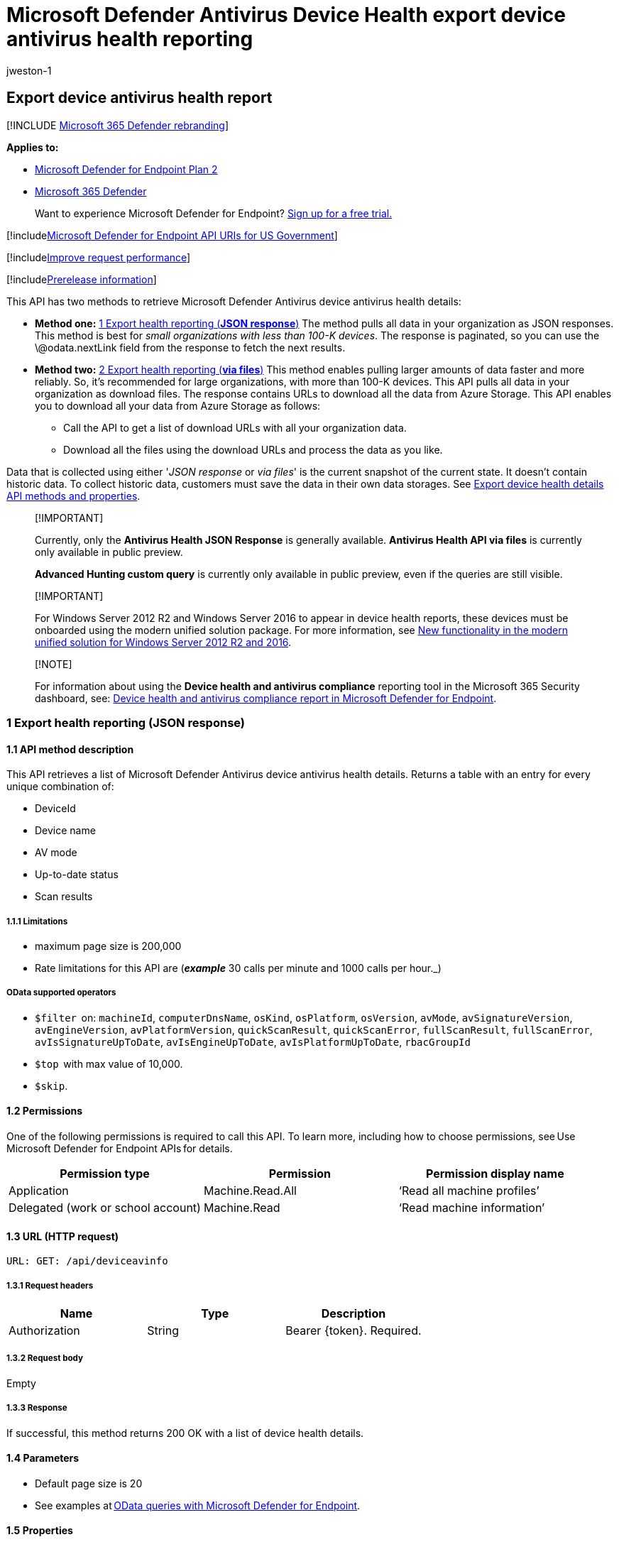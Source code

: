 = Microsoft Defender Antivirus Device Health export device antivirus health reporting
:audience: ITPro
:author: jweston-1
:description: Presents methods to retrieve Microsoft Defender Antivirus device health details.
:keywords: apis, graph api, supported apis, get, device health api, Microsoft Defender for Endpoint report api microsoft defender reports api, microsoft defender for endpoint reporting api, windows defender reporting api, defender for endpoint reporting api, windows defender report api
:manager: dansimp
:ms.author: v-jweston
:ms.collection: M365-security-compliance
:ms.custom: api
:ms.date: 09/01/2022
:ms.localizationpriority: medium
:ms.mktglfcycl: deploy
:ms.pagetype: security
:ms.service: microsoft-365-security
:ms.sitesec: library
:ms.subservice: mde
:ms.topic: article
:search.appverid: met150

== Export device antivirus health report

[!INCLUDE xref:../../includes/microsoft-defender.adoc[Microsoft 365 Defender rebranding]]

*Applies to:*

* https://go.microsoft.com/fwlink/?linkid=2154037[Microsoft Defender for Endpoint Plan 2]
* https://go.microsoft.com/fwlink/?linkid=2118804[Microsoft 365 Defender]

____
Want to experience Microsoft Defender for Endpoint?
https://signup.microsoft.com/create-account/signup?products=7f379fee-c4f9-4278-b0a1-e4c8c2fcdf7e&ru=https://aka.ms/MDEp2OpenTrial?ocid=docs-wdatp-exposedapis-abovefoldlink[Sign up for a free trial.]
____

[!includexref:../../includes/microsoft-defender-api-usgov.adoc[Microsoft Defender for Endpoint API URIs for US Government]]

[!includexref:../../includes/improve-request-performance.adoc[Improve request performance]]

[!includexref:../../includes/prerelease.adoc[Prerelease information]]

This API has two methods to retrieve Microsoft Defender Antivirus device antivirus health details:

* *Method one:* <<1-export-health-reporting-json-response,1 Export health reporting (*JSON response*)>>  The method pulls all data in your organization as JSON responses.
This method is best for _small organizations with less than 100-K devices_.
The response is paginated, so you can use the \@odata.nextLink field from the response to fetch the next results.
* *Method two:* <<2-export-health-reporting-via-files,2 Export health reporting (*via files*)>> This method enables pulling larger amounts of data faster and more reliably.
So, it's recommended for large organizations, with more than 100-K devices.
This API pulls all data in your organization as download files.
The response contains URLs to download all the data from Azure Storage.
This API enables you to download all your data from Azure Storage as follows:
 ** Call the API to get a list of download URLs with all your organization data.
 ** Download all the files using the download URLs and process the data as you like.

Data that is collected using either '_JSON response_ or _via files_' is the current snapshot of the current state.
It doesn't contain historic data.
To collect historic data, customers must save the data in their own data storages.
See xref:device-health-api-methods-properties.adoc[Export device health details API methods and properties].

____
[!IMPORTANT]

Currently, only the *Antivirus Health JSON Response* is generally available.
*Antivirus Health API via files* is currently only available in public preview.

*Advanced Hunting custom query* is currently only available in public preview, even if the queries are still visible.
____

____
[!IMPORTANT]

For Windows&nbsp;Server&nbsp;2012&nbsp;R2 and Windows&nbsp;Server&nbsp;2016 to appear in device health reports, these devices must be onboarded using the modern unified solution package.
For more information, see link:/microsoft-365/security/defender-endpoint/configure-server-endpoints#new-windows-server-2012-r2-and-2016-functionality-in-the-modern-unified-solution[New functionality in the modern unified solution for Windows Server 2012 R2 and 2016].
____

____
[!NOTE]

For information about using the *Device health and antivirus compliance* reporting tool in the Microsoft 365 Security dashboard, see: xref:machine-reports.adoc[Device health and antivirus compliance report in Microsoft Defender for Endpoint].
____

=== 1 Export health reporting (JSON response)

==== 1.1 API method description

This API retrieves a list of Microsoft Defender Antivirus device antivirus health details.
Returns a table with an entry for every unique combination of:

* DeviceId
* Device name
* AV mode
* Up-to-date status
* Scan results

===== 1.1.1 Limitations

* maximum page size is 200,000
* Rate limitations for this API are (*_example_* 30 calls per minute and 1000 calls per hour._)

===== OData supported operators

* `$filter`  on: `machineId`, `computerDnsName`, `osKind`, `osPlatform`, `osVersion`, `avMode`, `avSignatureVersion`, `avEngineVersion`, `avPlatformVersion`, `quickScanResult`, `quickScanError`, `fullScanResult`, `fullScanError`, `avIsSignatureUpToDate`, `avIsEngineUpToDate`, `avIsPlatformUpToDate`, `rbacGroupId`
* `$top`  with max value of 10,000.
* `$skip`.

==== 1.2 Permissions

One of the following permissions is required to call this API.
To learn more, including how to choose permissions, see Use Microsoft Defender for Endpoint APIs for details.

|===
| Permission type | Permission | Permission display name

| Application
| Machine.Read.All
| '`Read all machine profiles`'

| Delegated (work or school account)
| Machine.Read
| '`Read machine information`'
|===

==== 1.3 URL (HTTP request)

[,http]
----
URL: GET: /api/deviceavinfo
----

===== 1.3.1 Request headers

|===
| Name | Type | Description

| Authorization
| String
| Bearer \{token}.
Required.
|===

===== 1.3.2 Request body

Empty

===== 1.3.3 Response

If successful, this method returns 200 OK with a list of device health details.

==== 1.4 Parameters

* Default page size is 20
* See examples at xref:exposed-apis-odata-samples.adoc[OData queries with Microsoft Defender for Endpoint].

==== 1.5 Properties

See: link:device-health-api-methods-properties.md#12-export-device-antivirus-health-details-api-properties-json-response[1.2 Export device antivirus health details API properties (JSON response)]

Supports https://www.odata.org/documentation/[OData V4 queries].

==== 1.6 Example

===== Request example

Here's an example request:

[,http]
----
GET https://api.securitycenter.microsoft.com/api/deviceavinfo
----

===== Response example

Here's an example response:

[,json]
----
{

    @odata.context: "https://api.securitycenter.microsoft.com/api/$metadata#DeviceAvInfo",

"value": [{

            "id": "Sample Guid",

            "machineId": "Sample Machine Guid",

            "computerDnsName": "appblockstg1",

            "osKind": "windows",

            "osPlatform": "Windows10",

            "osVersion": "10.0.19044.1865",

            "avMode": "0",

            "avSignatureVersion": "1.371.1279.0",

            "avEngineVersion": "1.1.19428.0",

            "avPlatformVersion": "4.18.2206.108",

            "lastSeenTime": "2022-08-02T19:40:45Z",

            "quickScanResult": "Completed",

            "quickScanError": "",

            "quickScanTime": "2022-08-02T18:40:15.882Z",

            "fullScanResult": "",

            "fullScanError": "",

            "fullScanTime": null,

            "dataRefreshTimestamp": "2022-08-02T21:16:23Z",

            "avEngineUpdateTime": "2022-08-02T00:03:39Z",

            "avSignatureUpdateTime": "2022-08-02T00:03:39Z",

            "avPlatformUpdateTime": "2022-06-20T16:59:35Z",

            "avIsSignatureUpToDate": "True",

            "avIsEngineUpToDate": "True",

            "avIsPlatformUpToDate": "True",

            "avSignaturePublishTime": "2022-08-02T00:03:39Z",

            "rbacGroupName": "TVM1",

            "rbacGroupId": 4415

        },

        ...

     ]

}
----

=== 2 Export health reporting (via files)

____
[!IMPORTANT] Information in this section relates to prereleased product which may be substantially modified before it's commercially released.
Microsoft makes no warranties, express or implied, with respect to the information provided here.
____

==== 2.1 API method description

This API response contains all the data of Antivirus health and status per device.
Returns a table with an entry for every unique combination of:

* DeviceId
* device name
* AV mode
* Up-to-date status
* Scan results

===== 2.1.2 Limitations

* Maximum page size is 200,000.
* Rate limitations for this API are 30 calls per minute and 1000 calls per hour.

==== 2.2 Permissions

One of the following permissions is required to call this API.

|===
| Permission type | Permission | Permission display name

| Application
| Vulnerability.Read.All
| 'Read "threat and vulnerability management" vulnerability information`'

| Delegated (work or school account)
| Vulnerability.Read
| 'Read "threat and vulnerability management" vulnerability information`'
|===

To learn more, including how to choose permissions, see xref:apis-intro.adoc[Use Microsoft Defender for Endpoint APIs for details].

==== 2.3 URL

[,http]
----
GET /api/machines/InfoGatheringExport
----

==== 2.4 Parameters

* `sasValidHours`: The number of hours that the download URLs will be valid for (Maximum 24 hours).

==== 2.5 Properties

See: link:device-health-api-methods-properties.md#13-export-device-antivirus-health-details-api-properties-via-files[1.3 Export device antivirus health details API properties (via files)].

==== 2.6 Examples

===== 2.6.1 Request example

Here's an example request:

[,http]
----
GET https://api-us.securitycenter.contoso.com/api/machines/InfoGatheringExport
----

===== 2.6.2 Response example

Here's an example response:

[,json]
----
{

   "@odata.context": "https://api-us.securitycenter.windows.com/api/$metadata#microsoft.windowsDefenderATP.api.ExportFilesResponse",

   "exportFiles": [

       "https://tvmexportexternalprdeus.blob.core.windows.net/temp-../2022-08-02/2201/InfoGatheringExport/json/OrgId=../_RbacGroupId=../part-00055-12fc2fcd-8f56-4e09-934f-e8efe7ce74a0.c000.json.gz?sv=2020-08-04&st=2022-08-02T22%3A47%3A11Z&se=2022-08-03T01%3A47%3A11Z&sr=b&sp=r&sig=..",

       "https://tvmexportexternalprdeus.blob.core.windows.net/temp-../2022-08-02/2201/InfoGatheringExport/json/OrgId=../_RbacGroupId=../part-00055-12fc2fcd-8f56-4e09-934f-e8efe7ce74a0.c000.json.gz?sv=2020-08-04&st=2022-08-02T22%3A47%3A11Z&se=2022-08-03T01%3A47%3A11Z&sr=b&sp=r&sig=.."

   ],


   "generatedTime": "2022-08-02T22:01:00Z"


}
----

=== See also

xref:device-health-api-methods-properties.adoc[Export device health methods and properties]

xref:device-health-reports.adoc[Device health and compliance reporting]
